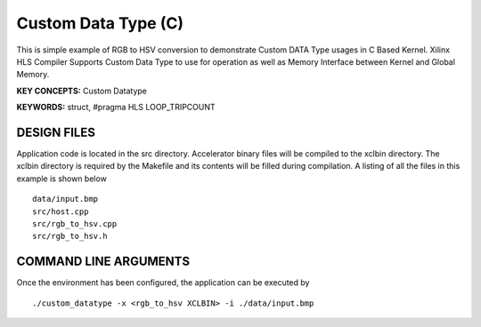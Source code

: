 Custom Data Type (C)
====================

This is simple example of RGB to HSV conversion to demonstrate Custom DATA Type usages in C Based Kernel. Xilinx HLS Compiler Supports Custom Data Type to use for operation as well as Memory Interface between Kernel and Global Memory.

**KEY CONCEPTS:** Custom Datatype

**KEYWORDS:** struct, #pragma HLS LOOP_TRIPCOUNT

DESIGN FILES
------------

Application code is located in the src directory. Accelerator binary files will be compiled to the xclbin directory. The xclbin directory is required by the Makefile and its contents will be filled during compilation. A listing of all the files in this example is shown below

::

   data/input.bmp
   src/host.cpp
   src/rgb_to_hsv.cpp
   src/rgb_to_hsv.h
   
COMMAND LINE ARGUMENTS
----------------------

Once the environment has been configured, the application can be executed by

::

   ./custom_datatype -x <rgb_to_hsv XCLBIN> -i ./data/input.bmp

